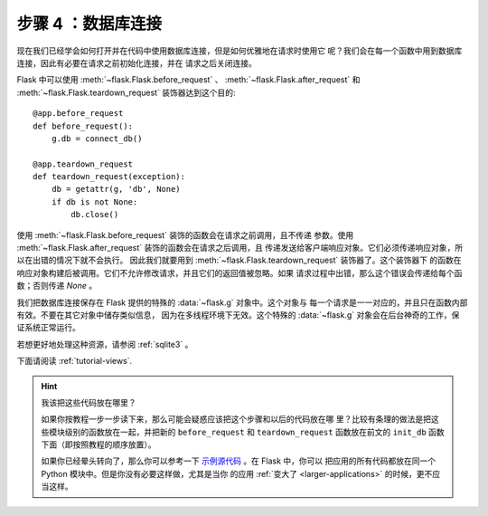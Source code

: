 .. _tutorial-dbcon:

步骤 4 ：数据库连接
-------------------

现在我们已经学会如何打开并在代码中使用数据库连接，但是如何优雅地在请求时使用它
呢？我们会在每一个函数中用到数据库连接，因此有必要在请求之前初始化连接，并在
请求之后关闭连接。

Flask 中可以使用 :meth:`~flask.Flask.before_request` 、
:meth:`~flask.Flask.after_request` 和 :meth:`~flask.Flask.teardown_request`
装饰器达到这个目的::

    @app.before_request
    def before_request():
        g.db = connect_db()

    @app.teardown_request
    def teardown_request(exception):
        db = getattr(g, 'db', None)
        if db is not None:
            db.close()

使用 :meth:`~flask.Flask.before_request` 装饰的函数会在请求之前调用，且不传递
参数。使用 :meth:`~flask.Flask.after_request` 装饰的函数会在请求之后调用，且
传递发送给客户端响应对象。它们必须传递响应对象，所以在出错的情况下就不会执行。
因此我们就要用到 :meth:`~flask.Flask.teardown_request` 装饰器了。这个装饰器下
的函数在响应对象构建后被调用。它们不允许修改请求，并且它们的返回值被忽略。如果
请求过程中出错，那么这个错误会传递给每个函数；否则传递 `None` 。

我们把数据库连接保存在 Flask 提供的特殊的 :data:`~flask.g` 对象中。这个对象与
每一个请求是一一对应的，并且只在函数内部有效。不要在其它对象中储存类似信息，
因为在多线程环境下无效。这个特殊的 :data:`~flask.g` 对象会在后台神奇的工作，保
证系统正常运行。

若想更好地处理这种资源，请参阅 :ref:`sqlite3` 。

下面请阅读 :ref:`tutorial-views`.

.. hint:: 我该把这些代码放在哪里？

   如果你按教程一步一步读下来，那么可能会疑惑应该把这个步骤和以后的代码放在哪
   里？比较有条理的做法是把这些模块级别的函数放在一起，并把新的
   ``before_request`` 和 ``teardown_request`` 函数放在前文的 ``init_db`` 函数
   下面（即按照教程的顺序放置）。

   如果你已经晕头转向了，那么你可以参考一下 `示例源代码`_ 。在 Flask 中，你可以
   把应用的所有代码都放在同一个 Python 模块中。但是你没有必要这样做，尤其是当你
   的应用 :ref:`变大了 <larger-applications>` 的时候，更不应当这样。

.. _示例源代码:
   http://github.com/mitsuhiko/flask/tree/master/examples/flaskr/
